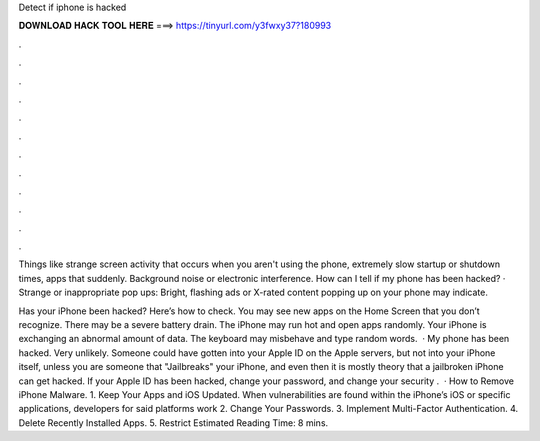 Detect if iphone is hacked



𝐃𝐎𝐖𝐍𝐋𝐎𝐀𝐃 𝐇𝐀𝐂𝐊 𝐓𝐎𝐎𝐋 𝐇𝐄𝐑𝐄 ===> https://tinyurl.com/y3fwxy37?180993



.



.



.



.



.



.



.



.



.



.



.



.

Things like strange screen activity that occurs when you aren't using the phone, extremely slow startup or shutdown times, apps that suddenly. Background noise or electronic interference. How can I tell if my phone has been hacked? · Strange or inappropriate pop ups: Bright, flashing ads or X-rated content popping up on your phone may indicate.

Has your iPhone been hacked? Here’s how to check. You may see new apps on the Home Screen that you don’t recognize. There may be a severe battery drain. The iPhone may run hot and open apps randomly. Your iPhone is exchanging an abnormal amount of data. The keyboard may misbehave and type random words.  · My phone has been hacked. Very unlikely. Someone could have gotten into your Apple ID on the Apple servers, but not into your iPhone itself, unless you are someone that "Jailbreaks" your iPhone, and even then it is mostly theory that a jailbroken iPhone can get hacked. If your Apple ID has been hacked, change your password, and change your security .  · How to Remove iPhone Malware. 1. Keep Your Apps and iOS Updated. When vulnerabilities are found within the iPhone’s iOS or specific applications, developers for said platforms work 2. Change Your Passwords. 3. Implement Multi-Factor Authentication. 4. Delete Recently Installed Apps. 5. Restrict Estimated Reading Time: 8 mins.
